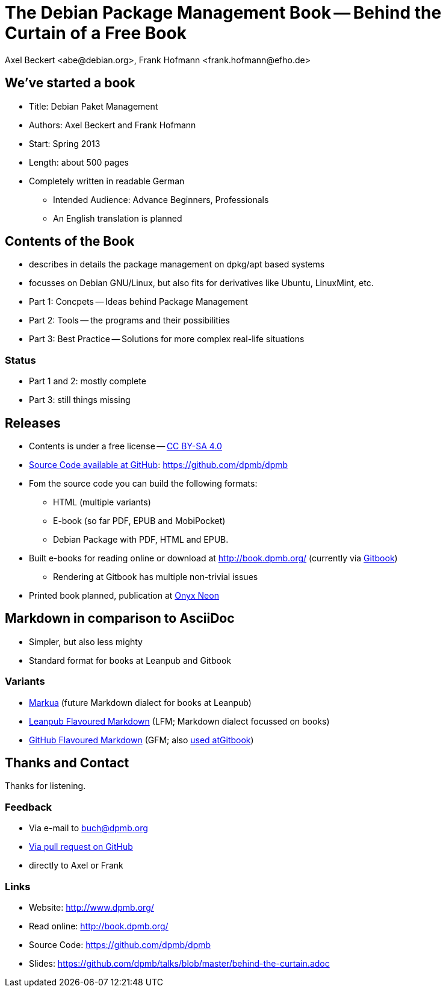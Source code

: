 The Debian Package Management Book -- Behind the Curtain of a Free Book
=======================================================================
:author:    Axel Beckert <abe@debian.org>, Frank Hofmann <frank.hofmann@efho.de>
:backend:   slidy
:data-uri:  http://www.dpmb.org/
:max-width: 94%
:icons:

We've started a book
--------------------

* Title: Debian Paket Management
* Authors: Axel Beckert and Frank Hofmann
* Start: Spring 2013
* Length: about 500 pages
* Completely written in readable German
** Intended Audience: Advance Beginners, Professionals
** An English translation is planned

Contents of the Book
--------------------

* describes in details the package management on dpkg/apt based systems
* focusses on Debian GNU/Linux, but also fits for derivatives like Ubuntu, LinuxMint, etc.
* Part 1: Concpets -- Ideas behind Package Management
* Part 2: Tools -- the programs and their possibilities
* Part 3: Best Practice -- Solutions for more complex real-life situations

Status
~~~~~~

* Part 1 and 2: mostly complete
* Part 3: still things missing

Releases
--------

* Contents is under a free license --
  http://creativecommons.org/licenses/by-sa/4.0/[CC BY-SA 4.0]
* https://github.com/dpmb/dpmb[Source Code available at GitHub]: https://github.com/dpmb/dpmb
* Fom the source code you can build the following formats:
** HTML (multiple variants)
** E-book (so far PDF, EPUB and MobiPocket)
** Debian Package with PDF, HTML and EPUB.
* Built e-books for reading online or download at
  http://book.dpmb.org/ (currently via https://www.gitbook.com/book/dpmb/dpmb/details[Gitbook])
** Rendering at Gitbook has multiple non-trivial issues
* Printed book planned, publication at http://www.onyxneon.com/[Onyx Neon]

Markdown in comparison to AsciiDoc
----------------------------------

* Simpler, but also less mighty
* Standard format for books at Leanpub and Gitbook

Variants
~~~~~~~~

* http://markua.com/[Markua] (future Markdown dialect for books at Leanpub)
* https://leanpub.com/help/manual[Leanpub Flavoured Markdown] (LFM; Markdown dialect focussed on books)
* https://help.github.com/articles/github-flavored-markdown/[GitHub Flavoured Markdown]
  (GFM; also http://help.gitbook.com/format/markdown.html[used atGitbook])

Thanks and Contact
------------------

Thanks for listening.

Feedback
~~~~~~~~

* Via e-mail to mailto:buch@dpmb.org[buch@dpmb.org]
* https://github.com/dpmb/dpmb/pulls[Via pull request on GitHub]
* directly to Axel or Frank

Links
~~~~~

* Website: http://www.dpmb.org/
* Read online: http://book.dpmb.org/
* Source Code: https://github.com/dpmb/dpmb
* Slides: https://github.com/dpmb/talks/blob/master/behind-the-curtain.adoc
